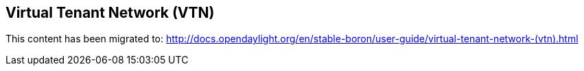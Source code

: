 == Virtual Tenant Network (VTN)

This content has been migrated to: http://docs.opendaylight.org/en/stable-boron/user-guide/virtual-tenant-network-(vtn).html
